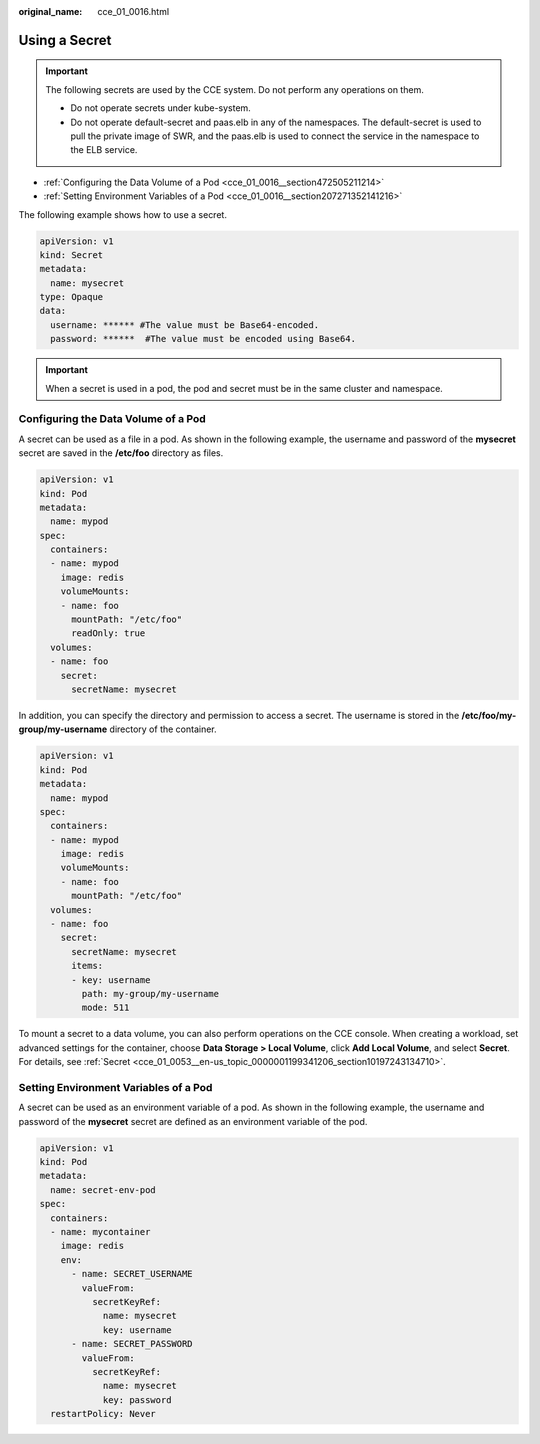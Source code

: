 :original_name: cce_01_0016.html

.. _cce_01_0016:

Using a Secret
==============

.. important::

   The following secrets are used by the CCE system. Do not perform any operations on them.

   -  Do not operate secrets under kube-system.
   -  Do not operate default-secret and paas.elb in any of the namespaces. The default-secret is used to pull the private image of SWR, and the paas.elb is used to connect the service in the namespace to the ELB service.

-  :ref:`Configuring the Data Volume of a Pod <cce_01_0016__section472505211214>`
-  :ref:`Setting Environment Variables of a Pod <cce_01_0016__section207271352141216>`

The following example shows how to use a secret.

.. code-block::

   apiVersion: v1
   kind: Secret
   metadata:
     name: mysecret
   type: Opaque
   data:
     username: ****** #The value must be Base64-encoded.
     password: ******  #The value must be encoded using Base64.

.. important::

   When a secret is used in a pod, the pod and secret must be in the same cluster and namespace.

.. _cce_01_0016__section472505211214:

Configuring the Data Volume of a Pod
------------------------------------

A secret can be used as a file in a pod. As shown in the following example, the username and password of the **mysecret** secret are saved in the **/etc/foo** directory as files.

.. code-block::

   apiVersion: v1
   kind: Pod
   metadata:
     name: mypod
   spec:
     containers:
     - name: mypod
       image: redis
       volumeMounts:
       - name: foo
         mountPath: "/etc/foo"
         readOnly: true
     volumes:
     - name: foo
       secret:
         secretName: mysecret

In addition, you can specify the directory and permission to access a secret. The username is stored in the **/etc/foo/my-group/my-username** directory of the container.

.. code-block::

   apiVersion: v1
   kind: Pod
   metadata:
     name: mypod
   spec:
     containers:
     - name: mypod
       image: redis
       volumeMounts:
       - name: foo
         mountPath: "/etc/foo"
     volumes:
     - name: foo
       secret:
         secretName: mysecret
         items:
         - key: username
           path: my-group/my-username
           mode: 511

To mount a secret to a data volume, you can also perform operations on the CCE console. When creating a workload, set advanced settings for the container, choose **Data Storage > Local Volume**, click **Add Local Volume**, and select **Secret**. For details, see :ref:`Secret <cce_01_0053__en-us_topic_0000001199341206_section10197243134710>`.

.. _cce_01_0016__section207271352141216:

Setting Environment Variables of a Pod
--------------------------------------

A secret can be used as an environment variable of a pod. As shown in the following example, the username and password of the **mysecret** secret are defined as an environment variable of the pod.

.. code-block::

   apiVersion: v1
   kind: Pod
   metadata:
     name: secret-env-pod
   spec:
     containers:
     - name: mycontainer
       image: redis
       env:
         - name: SECRET_USERNAME
           valueFrom:
             secretKeyRef:
               name: mysecret
               key: username
         - name: SECRET_PASSWORD
           valueFrom:
             secretKeyRef:
               name: mysecret
               key: password
     restartPolicy: Never
